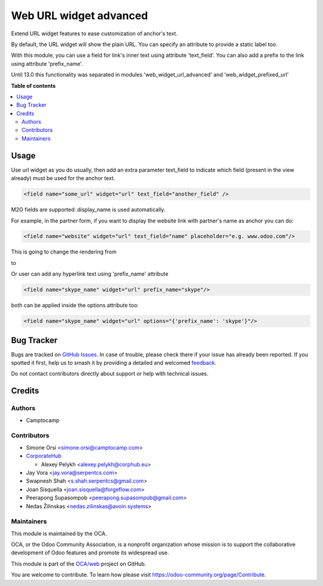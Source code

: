 =======================
Web URL widget advanced
=======================

.. 
   !!!!!!!!!!!!!!!!!!!!!!!!!!!!!!!!!!!!!!!!!!!!!!!!!!!!
   !! This file is generated by oca-gen-addon-readme !!
   !! changes will be overwritten.                   !!
   !!!!!!!!!!!!!!!!!!!!!!!!!!!!!!!!!!!!!!!!!!!!!!!!!!!!
   !! source digest: sha256:c59446ba9b925182f7f539451bdc856f54709cb1c575d33698658f497c8872ba
   !!!!!!!!!!!!!!!!!!!!!!!!!!!!!!!!!!!!!!!!!!!!!!!!!!!!

.. |badge1| image:: https://img.shields.io/badge/maturity-Beta-yellow.png
    :target: https://odoo-community.org/page/development-status
    :alt: Beta
.. |badge2| image:: https://img.shields.io/badge/licence-LGPL--3-blue.png
    :target: http://www.gnu.org/licenses/lgpl-3.0-standalone.html
    :alt: License: LGPL-3
.. |badge3| image:: https://img.shields.io/badge/github-OCA%2Fweb-lightgray.png?logo=github
    :target: https://github.com/OCA/web/tree/17.0/web_widget_url_advanced
    :alt: OCA/web
.. |badge4| image:: https://img.shields.io/badge/weblate-Translate%20me-F47D42.png
    :target: https://translation.odoo-community.org/projects/web-17-0/web-17-0-web_widget_url_advanced
    :alt: Translate me on Weblate
.. |badge5| image:: https://img.shields.io/badge/runboat-Try%20me-875A7B.png
    :target: https://runboat.odoo-community.org/builds?repo=OCA/web&target_branch=17.0
    :alt: Try me on Runboat

|badge1| |badge2| |badge3| |badge4| |badge5|

Extend URL widget features to ease customization of anchor's text.

By default, the URL widget will show the plain URL. You can specify an
attribute to provide a static label too.

With this module, you can use a field for link's inner text using
attribute 'text_field'. You can also add a prefix to the link using
attribute 'prefix_name'.

Until 13.0 this functionality was separated in modules
'web_widget_url_advanced' and 'web_widget_prefixed_url'

**Table of contents**

.. contents::
   :local:

Usage
=====

Use url widget as you do usually, then add an extra parameter text_field
to indicate which field (present in the view already) must be used for
the anchor text.

.. code:: xml

   <field name="some_url" widget="url" text_field="another_field" />

M2O fields are supported: display_name is used automatically.

For example, in the partner form, if you want to display the website
link with partner's name as anchor you can do:

.. code:: xml

   <field name="website" widget="url" text_field="name" placeholder="e.g. www.odoo.com"/>

This is going to change the rendering from

|image1|

to

|image2|

Or user can add any hyperlink text using 'prefix_name' attribute

.. code:: xml

   <field name="skype_name" widget="url" prefix_name="skype"/>

both can be applied inside the options attribute too:

.. code:: xml

   <field name="skype_name" widget="url" options="{'prefix_name': 'skype'}"/>

.. |image1| image:: https://raw.githubusercontent.com/OCA/web/17.0/web_widget_url_advanced/static/description/before.png
.. |image2| image:: https://raw.githubusercontent.com/OCA/web/17.0/web_widget_url_advanced/static/description/after.png

Bug Tracker
===========

Bugs are tracked on `GitHub Issues <https://github.com/OCA/web/issues>`_.
In case of trouble, please check there if your issue has already been reported.
If you spotted it first, help us to smash it by providing a detailed and welcomed
`feedback <https://github.com/OCA/web/issues/new?body=module:%20web_widget_url_advanced%0Aversion:%2017.0%0A%0A**Steps%20to%20reproduce**%0A-%20...%0A%0A**Current%20behavior**%0A%0A**Expected%20behavior**>`_.

Do not contact contributors directly about support or help with technical issues.

Credits
=======

Authors
-------

* Camptocamp

Contributors
------------

-  Simone Orsi <simone.orsi@camptocamp.com>
-  `CorporateHub <https://corporatehub.eu/>`__

   -  Alexey Pelykh <alexey.pelykh@corphub.eu>

-  Jay Vora <jay.vora@serpentcs.com>
-  Swapnesh Shah <s.shah.serpentcs@gmail.com>
-  Joan Sisquella <joan.sisquella@forgeflow.com>
-  Peerapong Supasompob <peerapong.supasompob@gmail.com>
-  Nedas Žilinskas <nedas.zilinskas@avoin.systems>

Maintainers
-----------

This module is maintained by the OCA.

.. image:: https://odoo-community.org/logo.png
   :alt: Odoo Community Association
   :target: https://odoo-community.org

OCA, or the Odoo Community Association, is a nonprofit organization whose
mission is to support the collaborative development of Odoo features and
promote its widespread use.

This module is part of the `OCA/web <https://github.com/OCA/web/tree/17.0/web_widget_url_advanced>`_ project on GitHub.

You are welcome to contribute. To learn how please visit https://odoo-community.org/page/Contribute.
